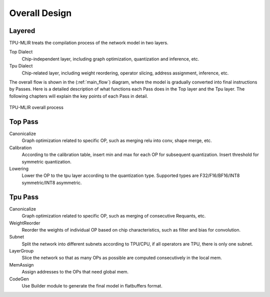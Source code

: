Overall Design
==============

.. _dialect:

Layered
------------

TPU-MLIR treats the compilation process of the network model in two layers.

Top Dialect
   Chip-independent layer, including graph optimization, quantization and inference, etc.
Tpu Dialect
   Chip-related layer, including weight reordering, operator slicing, address assignment, inference, etc.

The overall flow is shown in the (:ref:`main_flow`) diagram, where the model is gradually converted into final instructions by Passes. Here is a detailed description of what functions each Pass does in the Top layer and the Tpu layer. The following chapters will explain the key points of each Pass in detail.

.. _main_flow:
.. figure:: ../assets/flow.png
   :align: center

   TPU-MLIR overall process



.. _top pass:

Top Pass
------------

Canonicalize
    Graph optimization related to specific OP, such as merging relu into conv, shape merge, etc.
Calibration
    According to the calibration table, insert min and max for each OP for subsequent quantization. Insert threshold for symmetric quantization.
Lowering
    Lower the OP to the tpu layer according to the quantization type. Supported types are F32/F16/BF16/INT8 symmetric/INT8 asymmetric.


.. _tpu pass:

Tpu Pass
------------

Canonicalize
   Graph optimization related to specific OP, such as merging of consecutive Requants, etc.
WeightReorder
   Reorder the weights of individual OP based on chip characteristics, such as filter and bias for convolution.
Subnet
   Split the network into different subnets according to TPU/CPU, if all operators are TPU, there is only one subnet.
LayerGroup
   Slice the network so that as many OPs as possible are computed consecutively in the local mem.
MemAssign
   Assign addresses to the OPs that need global mem.
CodeGen
   Use Builder module to generate the final model in flatbuffers format.
